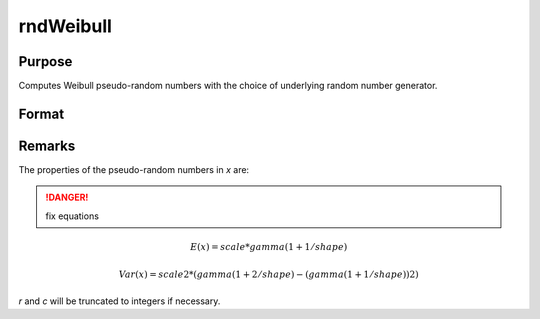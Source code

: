 
rndWeibull
==============================================

Purpose
----------------

Computes Weibull pseudo-random numbers with the choice of underlying random number generator.

Format
----------------
.. function:: rndWeibull(r, c, shape[, scale])

    :param r: number of rows of resulting matrix.
    :type r: scalar

    :param c: number of columns of resulting matrix.
    :type c: scalar

    :param shape: r x c matrix or rx1 vector, or 1xc vector, or scalar, shape parameter.
    :type shape: matrix or vector or scalar

    :param scale: r x c matrix or rx1 vector, or 1xc vector, or scalar, scale parameter.
    :type scale: matrix or vector or scalar

    :param state: Optional argument.

        **scalar case**
        
            *state* = starting seed value only. If -1, GAUSS computes the starting seed based on the system clock.

        **opaque vector case**
        
            *state* = the state vector returned from a previous call to one of the rnd random number functions.

    :type state: scalar or opaque vector

    :returns: x (*RxC matrix*), Weibull distributed random numbers.

    :returns: newstate (*Opaque vector*), the updated state.

Remarks
-------

The properties of the pseudo-random numbers in *x* are:

.. DANGER:: fix equations

.. math::

   E(x) = scale * gamma(1 + 1/shape)

   Var(x) = scale2*( gamma(1 + 2/shape) - (gamma(1 + 1/shape))2 )

*r* and *c* will be truncated to integers if necessary.

.. seealso:: Functions :func:`rndCreateState`, :func:`rndStateSkip`

